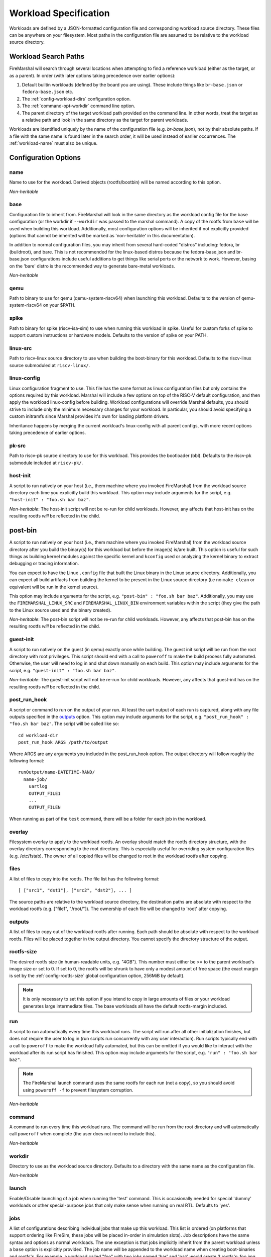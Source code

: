 .. _workload-config:

Workload Specification
=================================

Workloads are defined by a JSON-formatted configuration file and corresponding workload source
directory. These files can be anywhere on your filesystem. Most paths in the
configuration file are assumed to be relative to the workload source directory.

.. _workload-search-paths:

Workload Search Paths
-------------------------
FireMarshal will search through several locations when attempting to find a
reference workload (either as the target, or as a parent). In order (with later
options taking precedence over earlier options):

#. Default builtin workloads (defined by the board you are using). These
   include things like ``br-base.json`` or ``fedora-base.json`` etc.
#. The :ref:`config-workload-dirs` configuration option.
#. The :ref:`command-opt-workdir` command line option.
#. The parent directory of the target workload path provided on the command
   line. In other words, treat the target as a relative path and look in the
   same directory as the target for parent workloads.

Workloads are identified uniquely by the name of the configuration file (e.g.
`br-base.json`), not by their absolute paths. If a file with the same name is
found later in the search order, it will be used instead of earlier
occurrences. The :ref:`workload-name` must also be unique.

Configuration Options
-------------------------

.. _workload-name:

name
^^^^^^^^
Name to use for the workload. Derived objects (rootfs/bootbin) will be named
according to this option.

*Non-heritable*

base
^^^^^^^^^^
Configuration file to inherit from. FireMarshal will look in the same directory
as the workload config file for the base configuration (or the workdir if
``--workdir`` was passed to the marshal command). A copy of the rootfs from ``base``
will be used when building this workload. Additionally, most configuration
options will be inherited if not explicitly provided (options that cannot be
inherited will be marked as 'non-heritable' in this documentation).

In addition to normal configuration files, you may inherit from several
hard-coded "distros" including: fedora, br (buildroot), and bare. This is not
recommended for the linux-based distros because the fedora-base.json and
br-base.json configurations include useful additions to get things like serial
ports or the network to work. However, basing on the 'bare' distro is the
recommended way to generate bare-metal workloads.

*Non-heritable*

qemu
^^^^^^^^
Path to binary to use for qemu (qemu-system-riscv64) when launching this
workload. Defaults to the version of qemu-system-riscv64 on your $PATH.

spike
^^^^^^^^^^
Path to binary for spike (riscv-isa-sim) to use when running this
workload in spike. Useful for custom forks of spike to support custom
instructions or hardware models. Defaults to the version of spike on your PATH.

.. _workload-linux-src:

linux-src
^^^^^^^^^^^^^^^^
Path to riscv-linux source directory to use when building the boot-binary for
this workload. Defaults to the riscv-linux source submoduled at
``riscv-linux/``.

linux-config
^^^^^^^^^^^^^^^^
Linux configuration fragment to use. This file has the same format as linux
configuration files but only contains the options required by this workload.
Marshal will include a few options on top of the RISC-V default configuration,
and then apply the workload linux-config before building. Workload
configurations will override Marshal defaults, you should strive to include
only the minimum necessary changes for your workload. In particular, you should
avoid specifying a custom initramfs since Marshal provides it's own for loading
platform drivers.

Inheritance happens by merging the current workload's linux-config with all
parent configs, with more recent options taking precedence of earlier options.

pk-src
^^^^^^^^^^^^^^
Path to riscv-pk source directory to use for this workload. This provides the
bootloader (bbl). Defaults to the riscv-pk submodule included at ``riscv-pk/``.

host-init
^^^^^^^^^^^^^^
A script to run natively on your host (i.e., them machine where you
invoked FireMarshal) from the workload source directory each time you
explicitly build this workload. This option may include arguments for the script, e.g.
``"host-init" : "foo.sh bar baz"``.


*Non-heritable*: The host-init script will not be re-run for child workloads.
However, any affects that host-init has on the resulting rootfs *will* be
reflected in the child.

post-bin
--------------
A script to run natively on your host (i.e., them machine where you
invoked FireMarshal) from the workload source directory after you build the
binary(s) for this workload but before the image(s) is/are built.
This option is useful for such things as building kernel modules against the specific
kernel and ``kconfig`` used or analyzing the kernel binary to extract debugging or tracing
information.

You can expect to have the Linux ``.config`` file that built the Linux binary in the Linux source
directory. Additionally, you can expect all build artifacts from building the kernel to be
present in the Linux source directory (i.e no ``make clean`` or equivalent will be run in the
kernel source).

This option may include arguments for the script, e.g. ``"post-bin" : "foo.sh bar baz"``.
Additionally, you may use the ``FIREMARSHAL_LINUX_SRC`` and ``FIREMARSHAL_LINUX_BIN`` environment
variables within the script (they give the path to the Linux source used and the binary created).

*Non-heritable*: The post-bin script will not be re-run for child workloads.
However, any affects that post-bin has on the resulting rootfs *will* be
reflected in the child.

guest-init
^^^^^^^^^^^^^^
A script to run natively on the guest (in qemu) exactly once while building.
The guest init script will be run from the root directory with root privileges.
This script should end with a call to ``poweroff`` to make the build process
fully automated. Otherwise, the user will need to log in and shut down manually
on each build. This option may include arguments for the script, e.g.
``"guest-init" : "foo.sh bar baz"``.

*Non-heritable*: The guest-init script will not be re-run for child workloads.
However, any affects that guest-init has on the resulting rootfs *will* be
reflected in the child.

post_run_hook
^^^^^^^^^^^^^^^^
A script or command to run on the output of your run. At least the uart output of
each run is captured, along with any file outputs specified in the `outputs`_
option. This option may include arguments for the script, e.g.
``"post_run_hook" : "foo.sh bar baz"``. The script will be called like so:

::

  cd workload-dir
  post_run_hook ARGS /path/to/output

Where ARGS are any arguments you included in the post_run_hook option. The
output directory will follow roughly the following format:

::

  runOutput/name-DATETIME-RAND/
    name-job/
      uartlog
      OUTPUT_FILE1
      ...
      OUTPUT_FILEN

When running as part of the ``test`` command, there will be a folder for each
job in the workload.

overlay
^^^^^^^^^^^^
Filesystem overlay to apply to the workload rootfs. An overlay should match the
rootfs directory structure, with the overlay directory corresponding to the
root directory. This is especially useful for overriding system configuration
files (e.g. /etc/fstab). The owner of all copied files will be changed to root
in the workload rootfs after copying.

files
^^^^^^^^^^
A list of files to copy into the rootfs. The file list has the following format:

::

  [ ["src1", "dst1"], ["src2", "dst2"], ... ]

The source paths are relative to the workload source directory, the destination
paths are absolute with respect to the workload rootfs (e.g. ["file1",
"/root/"]). The ownership of each file will be changed to 'root' after copying.

outputs
^^^^^^^^^^^^
A list of files to copy out of the workload rootfs after running. Each path
should be absolute with respect to the workload rootfs. Files will be placed
together in the output directory. You cannot specify the directory structure of
the output.

.. _workload-rootfs-size:

rootfs-size
^^^^^^^^^^^^^^^^
The desired rootfs size (in human-readable units, e.g. "4GB"). This number must
either be >= to the parent workload's image size or set to 0. If set to 0, the
rootfs will be shrunk to have only a modest amount of free space (the exact
margin is set by the :ref:`config-rootfs-size` global configuration option,
256MiB by default).

.. Note:: It is only necessary to set this option if you intend to copy in
   large amounts of files or your workload generates large intermediate files.
   The base workloads all have the default rootfs-margin included.

run
^^^^^^^^^^^^
A script to run automatically every time this workload runs. The script will
run after all other initialization finishes, but does not require the user to
log in (run scripts run concurrently with any user interaction). Run scripts
typically end with a call to ``poweroff`` to make the workload fully automated,
but this can be omitted if you would like to interact with the workload after
its run script has finished. This option may include arguments for the script,
e.g.  ``"run" : "foo.sh bar baz"``.

.. Note:: The FireMarshal launch command uses the same rootfs for each run (not
  a copy), so you should avoid using ``poweroff -f`` to prevent filesystem
  corruption.

*Non-heritable*

command
^^^^^^^^^^^^
A command to run every time this workload runs. The command will be run from
the root directory and will automatically call ``poweroff`` when complete (the
user does not need to include this).

*Non-heritable*

.. _config-workdir:

workdir
^^^^^^^^^^
Directory to use as the workload source directory. Defaults to a directory with
the same name as the configuration file.

*Non-heritable*

launch
^^^^^^^^^^
Enable/Disable launching of a job when running the 'test' command. This is
occasionally needed for special 'dummy' workloads or other special-purpose jobs
that only make sense when running on real RTL. Defaults to 'yes'.

jobs
^^^^^^^^
A list of configurations describing individual jobs that make up this workload.
This list is ordered (on platforms that support ordering like FireSim, these jobs will be placed in-order in simulation slots).
Job descriptions have the same syntax and options as normal workloads. The one
exception is that jobs implicitly inherit from the parent workload unless a
``base`` option is explicitly provided. The job name will be appended to the
workload name when creating boot-binaries and rootfs's. For example, a workload
called "foo" with two jobs named 'bar' and 'baz' would create 3 rootfs's:
foo.img, foo-bar.img, and foo-baz.img.

*Non-heritable*: You cannot use jobs as a ``base``, only base workloads.

bin
^^^^^^^^
Explicit path to the boot-binary to use. This will override any generated
binaries created during the build process. This is particularly useful for
bare-metal workloads that generate their own raw boot code.

*Non-heritable*

img
^^^^^^^^
Explicit path to the rootfs to use. This will override any generated rootfs
created during the build process.

*Non-heritable*

.. _config-testing:

testing
^^^^^^^^^^^^
Provide details of how to test this workload. The ``test`` command will ignore
any workload that does not have a ``testing`` field. This option is a map with
the following options (only ``refDir`` is required):

*Non-heritable*

refDir
^^^^^^^^^^^^^^^
Path to a directory containing reference outputs for this workload. Directory
structures are compared directly (same folders, same file names). Regular files
are compared exactly. Serial outputs (uartlog) need only match a subset of
outputs; the entire reference uartlog contents must exist somewhere
(contiguously) in the test uartlog.

buildTimeout
^^^^^^^^^^^^^^^^^^^
Maximum time (in seconds) that the workload should take to build. The test will
fail if building takes longer than this. Defaults to infinite.

.. Note:: workloads with many jobs and guest-init scripts, could take a very
  long time to build.

runTimeout
^^^^^^^^^^^^^^^^^^
Maximum time (in seconds) that any particular job should take to run and exit.
The test will fail if a job runs for longer than this before exiting. Defaults
to infinite.

strip
^^^^^^^^^^^^^^^^
Attempt to clean up the uartlog output before comparing against the reference.
This will remove all lines not generated by a run script or command, as well as
stripping out any extra characters that might be added by the run-system (e.g.
the systemd timestamps on Fedora). This option is highly recommended on Fedora
due to it's non-deterministic output.

spike-args
^^^^^^^^^^^^^^
Provide additional commandline arguments to spike when launching or testing
this workload. These may not override builtin options. Do not use this for
setting cpu or memory sizes, see 'cpus' and 'mem' for how to change those
options.

qemu-args
^^^^^^^^^^^^^^
Provide additional commandline arguments to Qemu when launching or testing
this workload. These may not override builtin options. Do not use this for
setting cpu or memory sizes, see 'cpus' and 'mem' for how to change those
options.

cpus
^^^^^^^^^^^^
Set the number of cpus to use when launching or testing this workload in
functional simulation. Does not affect the 'install' command.

mem
^^^^^^^^^^^^
Set the amount of memory to use when launching or testing this workload in
functional simulation. Does not affect the 'install' command. This value can be
either a string with standard size annotations (e.g. "4GiB") or an integer
representing the number of megabytes to use.
